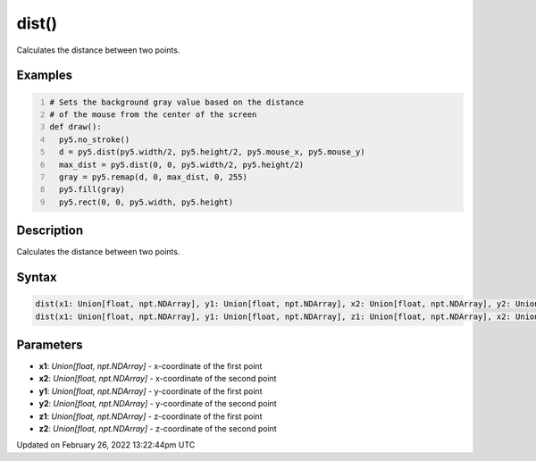 dist()
======

Calculates the distance between two points.

Examples
--------

.. raw:: html

    <div class="example-table">

.. raw:: html

    <div class="example-row"><div class="example-cell-image">

.. raw:: html

    </div><div class="example-cell-code">

.. code:: python
    :number-lines:

    # Sets the background gray value based on the distance 
    # of the mouse from the center of the screen
    def draw():
      py5.no_stroke()
      d = py5.dist(py5.width/2, py5.height/2, py5.mouse_x, py5.mouse_y)
      max_dist = py5.dist(0, 0, py5.width/2, py5.height/2)
      gray = py5.remap(d, 0, max_dist, 0, 255)
      py5.fill(gray)
      py5.rect(0, 0, py5.width, py5.height)

.. raw:: html

    </div></div>

.. raw:: html

    </div>

Description
-----------

Calculates the distance between two points.

Syntax
------

.. code:: python

    dist(x1: Union[float, npt.NDArray], y1: Union[float, npt.NDArray], x2: Union[float, npt.NDArray], y2: Union[float, npt.NDArray], /) -> Union[float, npt.NDArray]
    dist(x1: Union[float, npt.NDArray], y1: Union[float, npt.NDArray], z1: Union[float, npt.NDArray], x2: Union[float, npt.NDArray], y2: Union[float, npt.NDArray], z2: Union[float, npt.NDArray], /) -> Union[float, npt.NDArray]

Parameters
----------

* **x1**: `Union[float, npt.NDArray]` - x-coordinate of the first point
* **x2**: `Union[float, npt.NDArray]` - x-coordinate of the second point
* **y1**: `Union[float, npt.NDArray]` - y-coordinate of the first point
* **y2**: `Union[float, npt.NDArray]` - y-coordinate of the second point
* **z1**: `Union[float, npt.NDArray]` - z-coordinate of the first point
* **z2**: `Union[float, npt.NDArray]` - z-coordinate of the second point


Updated on February 26, 2022 13:22:44pm UTC

